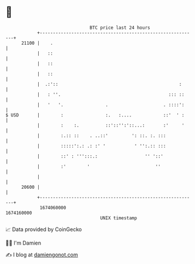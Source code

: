 * 👋

#+begin_example
                                   BTC price last 24 hours                    
               +------------------------------------------------------------+ 
         21100 |    .                                                       | 
               |   ::                                                       | 
               |   ::                                                       | 
               |   ::                                                       | 
               |  .:'::                                              :      | 
               |   : ''.                                         ::: ::     | 
               |   '   '.                .                     . ::::':     | 
   $ USD       |        :                :.   :....            ::'  ' :     | 
               |        :    :.          ::'::'':'::...:       :'     '     | 
               |        :.:: ::    . ..::'         ': ::. :. :::            | 
               |        :::::':.: .: :' '           ' '':.:: :::            | 
               |        ::' : ''':::.:                  '' '::'             | 
               |        :'        '                         ''              | 
               |                                                            | 
         20600 |                                                            | 
               +------------------------------------------------------------+ 
                1674060000                                        1674160000  
                                       UNIX timestamp                         
#+end_example
📈 Data provided by CoinGecko

🧑‍💻 I'm Damien

✍️ I blog at [[https://www.damiengonot.com][damiengonot.com]]
